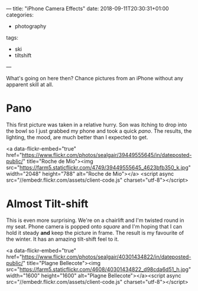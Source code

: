 ---
title: "iPhone Camera Effects"
date: 2018-09-11T20:30:31+01:00
categories:
  - photography
tags:
  - ski
  - tiltshift
---

What's going on here then? Chance pictures from an iPhone without any apparent skill at all.

# more

* Pano

This first picture was taken in a relative hurry. Son was itching to drop into the bowl so I
just grabbed my phone and took a quick /pano/. The results, the lighting, the mood, are much
better than I expected to get.

<a data-flickr-embed="true"
href="https://www.flickr.com/photos/sealgair/39449555645/in/dateposted-public/"
title="Roche de Mio"><img src="https://farm5.staticflickr.com/4749/39449555645_4623bfb350_k.jpg" width="2048"
height="788" alt="Roche de Mio"></a>
<script async src="//embedr.flickr.com/assets/client-code.js" charset="utf-8"></script>

* Almost Tilt-shift

This is even more surprising. We're on a chairlift and I'm twisted round in my seat. Phone
camera is popped onto /square/ and I'm hoping that I can hold it steady *and* keep the picture
in frame. The result is my favourite of the winter. It has an amazing tilt-shift feel to it.

<a data-flickr-embed="true"
href="https://www.flickr.com/photos/sealgair/40301434822/in/dateposted-public/"
title="Plagne Bellecote"><img src="https://farm5.staticflickr.com/4608/40301434822_d98cda6d51_h.jpg"
width="1600" height="1600" alt="Plagne Bellecote"></a><script async
src="//embedr.flickr.com/assets/client-code.js" charset="utf-8"></script>
